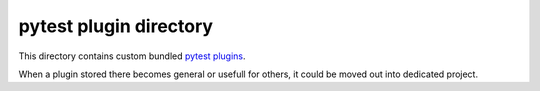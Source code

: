 =========================
 pytest plugin directory
=========================

This directory contains custom bundled `pytest plugins`_.

When a plugin stored there becomes general or usefull for others, it could be
moved out into dedicated project.

.. _`pytest plugins`: http://docs.pytest.org/en/latest/writing_plugins.html
